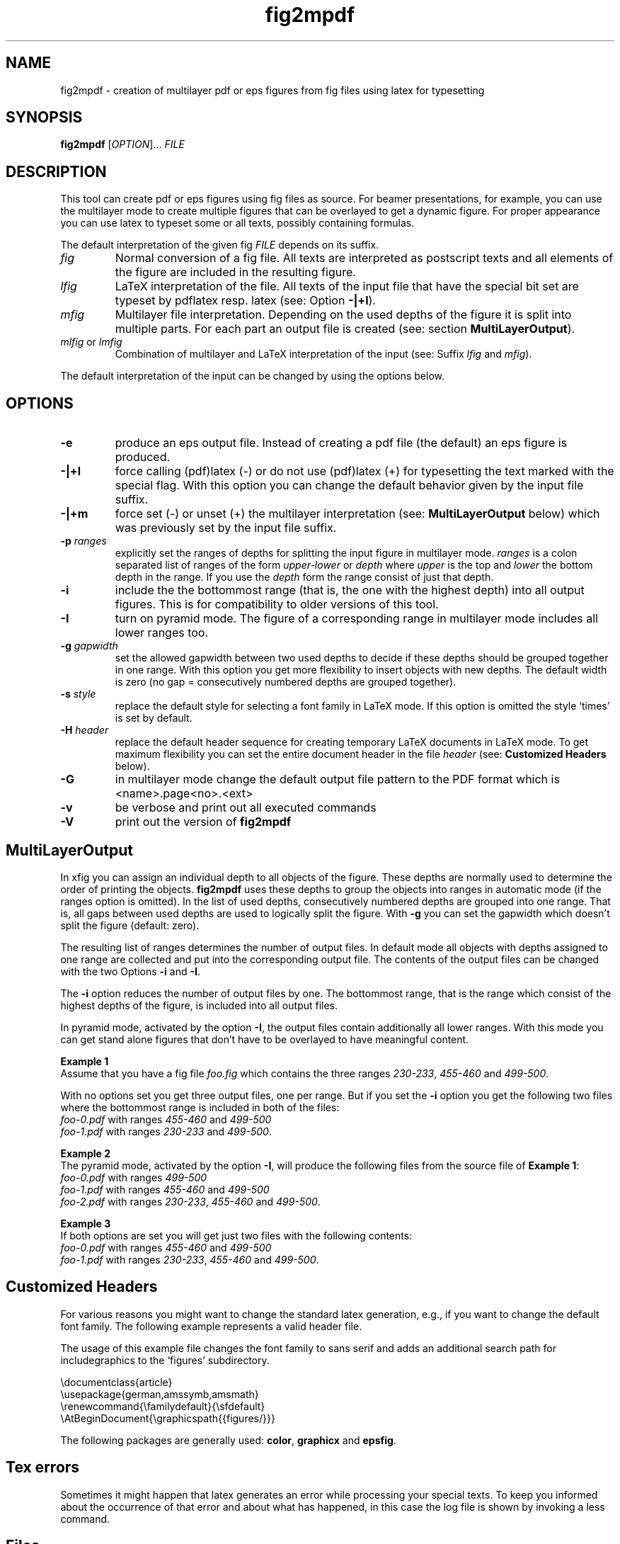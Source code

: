 .TH fig2mpdf 1 "Jun 2006" "" "Including xfig figures into LaTeX documents"
.SH NAME
fig2mpdf \- creation of multilayer pdf or eps figures from fig files using latex for typesetting
.SH SYNOPSIS
.B fig2mpdf
[\fIOPTION\fR]... \fIFILE\fR
.SH DESCRIPTION
.PP
This tool can create pdf or eps figures using fig files as source. For beamer
presentations, for example, you can use the multilayer mode to create
multiple figures that can be overlayed to get a dynamic figure. For
proper appearance you can use latex to typeset some or all texts,
possibly containing formulas.

The default interpretation of the given fig \fIFILE\fR depends on its suffix.
.TP
\fIfig\fR
Normal conversion of a fig file. All texts are interpreted as postscript
texts and all elements of the figure are included in the resulting figure.
.TP
\fIlfig\fR
LaTeX interpretation of the file. All texts of the input file that have the
special bit set are typeset by pdflatex resp. latex (see: Option \fB\-|+l\fR).
.TP
\fImfig\fR
Multilayer file interpretation. Depending on the used depths of the
figure it is split into multiple parts. For each part an output file is
created (see: section \fBMultiLayerOutput\fR).
.TP
\fImlfig\fR or \fIlmfig\fR
Combination of multilayer and LaTeX interpretation of the input (see: Suffix
\fIlfig\fR and \fImfig\fR).
.PP
The default interpretation of the input can be changed by using the options below.
.SH OPTIONS
.PP
.TP
\fB\-e\fR
produce an eps output file. Instead of creating a pdf file (the default)
an eps figure is produced.
.TP
\fB\-|+l\fR
force calling (pdf)latex (-) or do not use (pdf)latex (+) for
typesetting the text marked with the special flag. With this option you
can change the default behavior given by the input file suffix.
.TP
\fB\-|+m\fR
force set (-) or unset (+) the multilayer interpretation (see:
\fBMultiLayerOutput\fR below) which was previously set by the input
file suffix.
.TP
\fB\-p\fR \fIranges\fR
explicitly set the ranges of depths for splitting the input figure in
multilayer mode. \fIranges\fR is a colon separated list of ranges of
the form \fIupper-lower\fR or \fIdepth\fR where \fIupper\fR  is the
top and \fIlower\fR the bottom depth in the range. If you use the
\fIdepth\fR form the range consist of just that depth.
.TP
\fB\-i\fR
include the the bottommost range (that is, the one with the highest depth) into
all output figures. This is for compatibility to older versions of this
tool.
.TP
\fB\-I\fR
turn on pyramid mode. The figure of a corresponding range in multilayer
mode includes all lower ranges too.
.TP
\fB\-g\fR \fIgapwidth\fR
set the allowed gapwidth between two used depths to decide if these
depths should be grouped together in one range. With this option you get
more flexibility to insert objects with new depths. The default width is
zero (no gap = consecutively numbered depths are grouped together).
.TP
\fB\-s\fR \fIstyle\fR
replace the default style for selecting a font family in LaTeX mode.
If this option is omitted the style `times' is set by default.
.TP
\fB\-H\fR \fIheader\fR
replace the default header sequence for creating temporary
LaTeX documents in LaTeX mode. To get maximum flexibility you can
set the entire document header in the file \fIheader\fR (see:
\fBCustomized Headers\fR  below).
.TP
\fB\-G\fR
in multilayer mode change the default output file pattern to the PDF
format which is  <name>.page<no>.<ext>
.TP
\fB\-v\fR
be verbose and print out all executed commands
.TP
\fB\-V\fR
print out the version of \fBfig2mpdf\fR
.PP
.SH "MultiLayerOutput"
In xfig you can assign an individual depth to all objects of the
figure. These depths are normally used to determine the order of
printing the objects. \fBfig2mpdf\fR uses these depths to group the
objects into ranges in automatic mode (if the ranges option is
omitted). In the list of used depths, consecutively numbered depths are
grouped into one range. That is, all gaps between used depths are used
to logically split the figure. With \fB\-g\fR you can set the
gapwidth which doesn't split the figure (default: zero).
.PP
The resulting list of ranges determines the number of output files. In
default mode all objects with depths assigned to one range are
collected and put into the corresponding output file. The contents of
the output files can be changed with the two Options \fB\-i\fR and
\fB\-I\fR.
.PP
The \fB\-i\fR option reduces the number of output files by one. The
bottommost range, that is the range which consist of the highest depths
of the figure, is included into all output files.
.PP
In pyramid mode, activated by the option \fB\-I\fR, the output files
contain additionally all lower ranges. With this mode you can
get stand alone figures that don't have to be overlayed to have
meaningful content.
.PP
\fBExample 1\fR
.PD 0
.PP
Assume that you have a fig file \fIfoo.fig\fR which contains the three ranges
.IR "230-233",
.IR "455-460"
and
.IR "499-500".
.PD
.PP
With no options set you get three output files, one per range. But if you
set the \fB\-i\fR option you get the following two files where the
bottommost range is included in both of the files:
.PD 0
.PP
  \fIfoo-0.pdf\fR with ranges \fI455-460\fR and \fI499-500\fR
.PP
  \fIfoo-1.pdf\fR with ranges \fI230-233\fR and \fI499-500\fR.
.PD
.PP
\fBExample 2\fR
.PD 0
.PP
The pyramid mode, activated by the option \fB\-I\fR, will produce the
following files from the source file of \fBExample 1\fR:
.PP
  \fIfoo-0.pdf\fR with ranges \fI499-500\fR
.PP
  \fIfoo-1.pdf\fR with ranges \fI455-460\fR and \fI499-500\fR
.PP
  \fIfoo-2.pdf\fR with ranges \fI230-233\fR, \fI455-460\fR and \fI499-500\fR.
.PD
.PP
\fBExample 3\fR
.PD 0
.PP
If both options are set you will get just two files with the following
contents:
.PP
  \fIfoo-0.pdf\fR with ranges \fI455-460\fR and \fI499-500\fR
.PP
  \fIfoo-1.pdf\fR with ranges \fI230-233\fR, \fI455-460\fR and \fI499-500\fR.
.PD
.PP
.SH "Customized Headers"
For various reasons you might want to change the standard latex generation,
e.g., if you want to change the default font family. The following
example represents a valid header file.

The usage of this example file changes the font family to sans serif
and adds an additional search path for includegraphics to the `figures'
subdirectory.

.PD 0
  \\documentclass{article}
.PP
  \\usepackage{german,amssymb,amsmath}
.PP
  \\renewcommand{\\familydefault}{\\sfdefault}
.PP
  \\AtBeginDocument{\\graphicspath{{figures/}}}
.PD

The following packages are generally used: \fBcolor\fR, \fBgraphicx\fR and \fBepsfig\fR.
.SH "Tex errors"
Sometimes it might happen that latex generates an error while processing
your special texts. To keep you informed about the occurrence of that
error and about what has happened, in this case the log file is shown
by invoking a less command.
.SH "Files"
In single layer mode for the resulting files the suffix fig is replaced
by pdf (resp. eps) (i.e. foo.fig -> foo.pdf).
.PP
.PD 0
In multilayer mode the base name of the source fig files is extended
by '-<range>' and the suffix is set to pdf (resp. eps).
.PP
(i.e., foo.fig -> foo-0.pdf, foo-1.pdf, foo-2.pdf,  ...
.PP
    or foo.fig -> foo.page0.pdf, foo.page1.pdf, foo.page2.pdf, ...
.PP
       if the option \fB\-G\fR is set).
.PD
.SH "SEE ALSO"
.IR xfig(1)
.IR fig2dev(1)
.IR gawk(1)
.IR pdflatex(1)
.IR latex(1)
.IR dvips(1)
